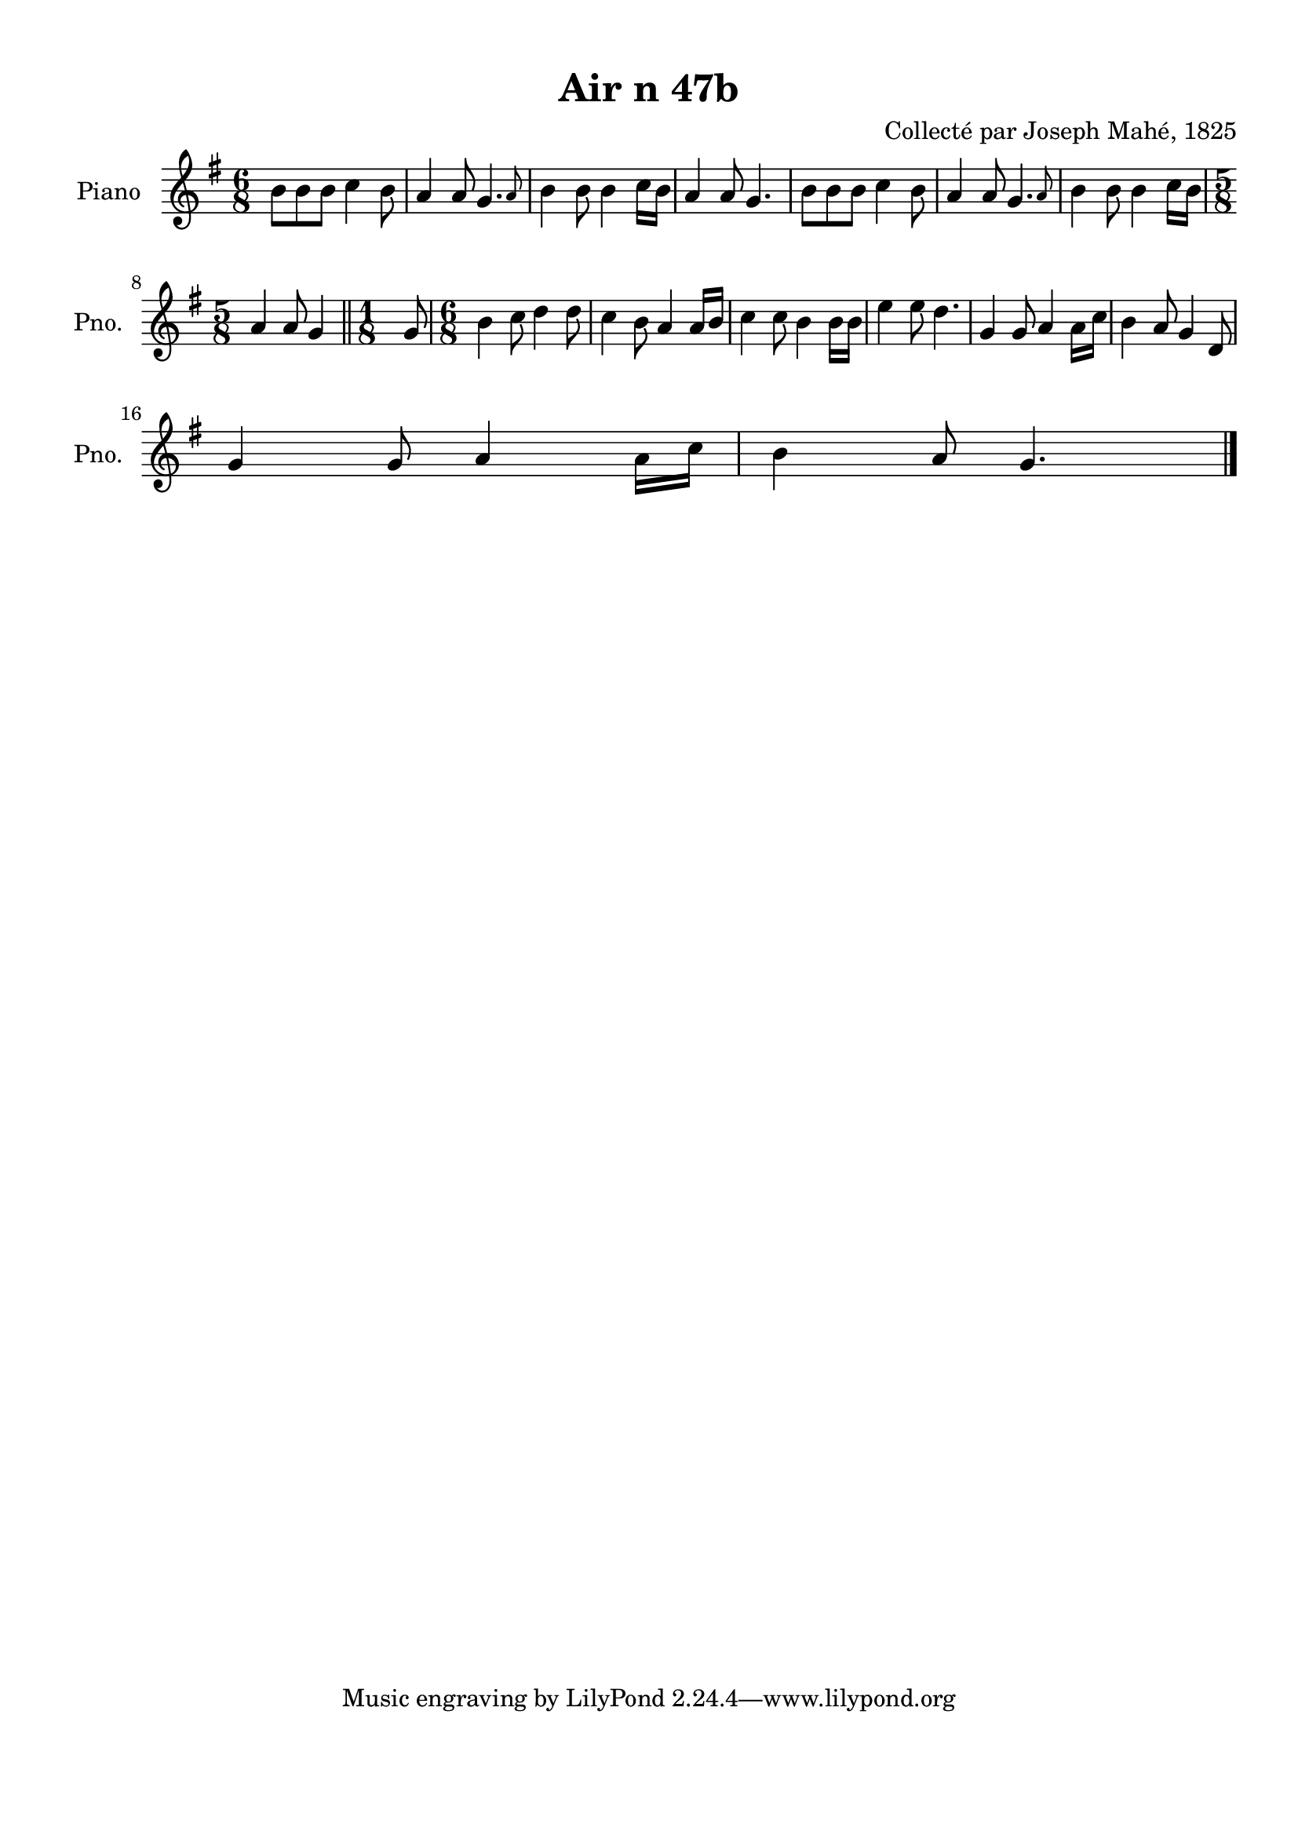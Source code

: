 \version "2.22.2"
% automatically converted by musicxml2ly from Air_n_48.musicxml
\pointAndClickOff

\header {
    title =  "Air n 47b"
    composer =  "Collecté par Joseph Mahé, 1825"
    encodingsoftware =  "MuseScore 2.2.1"
    encodingdate =  "2023-05-16"
    encoder =  "Gwenael Piel et Virginie Thion (IRISA, France)"
    source = 
    "Essai sur les Antiquites du departement du Morbihan, Joseph Mahe, 1825"
    }

#(set-global-staff-size 20.158742857142858)
\paper {
    
    paper-width = 21.01\cm
    paper-height = 29.69\cm
    top-margin = 1.0\cm
    bottom-margin = 2.0\cm
    left-margin = 1.0\cm
    right-margin = 1.0\cm
    indent = 1.6161538461538463\cm
    short-indent = 1.292923076923077\cm
    }
\layout {
    \context { \Score
        autoBeaming = ##f
        }
    }
PartPOneVoiceOne =  \relative b' {
    \clef "treble" \time 6/8 \key g \major | % 1
    b8 [ \sustainOff b8 b8 ] c4
    b8 | % 2
    a4 a8 \afterGrace { g4. } { a8 } | % 3
    b4 b8 b4 c16 [ b16
    ] | % 4
    a4 a8 g4. | % 5
    b8 [ b8 b8 ] c4 b8
    | % 6
    a4 a8 \afterGrace { g4. } { a8 } | % 7
    b4 b8 b4 c16 [ b16
    ] \break | % 8
    \time 5/8  a4 a8 g4 \bar "||"
    \time 1/8  g8 | \barNumberCheck #10
    \time 6/8  b4 c8 d4 d8 | % 11
    c4 b8 a4 a16 [ b16 ] | % 12
    c4 c8 b4 b16 [ b16
    ] | % 13
    e4 e8 d4. | % 14
    g,4 g8 a4 a16 [ c16 ] | % 15
    b4 a8 g4 d8 \break | % 16
    g4 g8 a4 a16 [ c16 ] | % 17
    b4 a8 g4. \bar "|."
    }


% The score definition
\score {
    <<
        
        \new Staff
        <<
            \set Staff.instrumentName = "Piano"
            \set Staff.shortInstrumentName = "Pno."
            
            \context Staff << 
                \mergeDifferentlyDottedOn\mergeDifferentlyHeadedOn
                \context Voice = "PartPOneVoiceOne" {  \PartPOneVoiceOne }
                >>
            >>
        
        >>
    \layout {}
    % To create MIDI output, uncomment the following line:
    %  \midi {\tempo 4 = 100 }
    }

